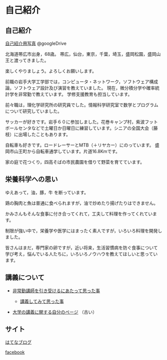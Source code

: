 * 自己紹介

** 自己紹介

[[https://drive.google.com/folderview?id=0BwUWvGKIXA9PWHI0cHBVSWk4cU0&usp=sharing][自己紹介用写真]] @googleDrive

北海道帯広市出身，68歳。
帯広，仙台，東京，千葉，埼玉，盛岡松園，盛岡山王と渡ってきました。

楽しくやりましょう。よろしくお願いします。

前職の岩手大学工学部では，コンピュータ・ネットワーク，ソフトウェア構成
論，ソフトウェア設計及び演習を教えていました。
現在，微分積分学や確率統計学を非常勤で教えています。
学修支援教育も担当しています。

前々職は，理化学研究所の研究員でした。情報科学研究室で数学とプログラム
について研究していました。

サッカーが好きです。岩手６０に参加しました。花巻キャンプ村，紫波フット
ボールセンタなどで土曜日か日曜日に練習しています。シニアの全国大会（藤
枝）に出場したこともあります。

自転車も好きです。ロードレーサーとMTB（＋リヤカー）にのっています。
盛岡市山王町から自転車通学しています。片道16.8Kmです。

家の庭で花つくり，四高そばの市民農園を借りて野菜を育てています。

** 栄養科学への思い

ゆえあって，油，豚，牛 を断っています。

鶏の胸肉と魚は普通に食べられますが，油で炒めたり揚げたりはできません。

かみさんもそんな食事に付き合ってくれて，工夫して料理を作ってくれています。

制限が強い中で，栄養学や医学にはまったく素人ですが，いろいろ料理を開発しました。

皆さんはまだ，専門家の卵ですが，近い将来，生活習慣病を防ぐ食事について
学び考え，悩んでいる人たちに，いろいろノウハウを教えてほしいと思ってい
ます。


** 講義について

-  [[http://masayuki054.hatenablog.com/entry/2013/05/17/012222][非常勤講師を引き受けるにあたって思った事]]

   -  [[http://masayuki054.hatenablog.com/entry/2013/06/24/172938][講義してみて思った事]]

-  [[http://nat054.ddo.jp/~masayuki/lects][大学の講義に関する自分のページ]] （古い）

** サイト

[[http://masayuki054.hatenablog.com/entry/2013/05/17/012222][はてなブログ]]

[[https://www.facebook.com/suzuki.masayuki.146][facebook]]
